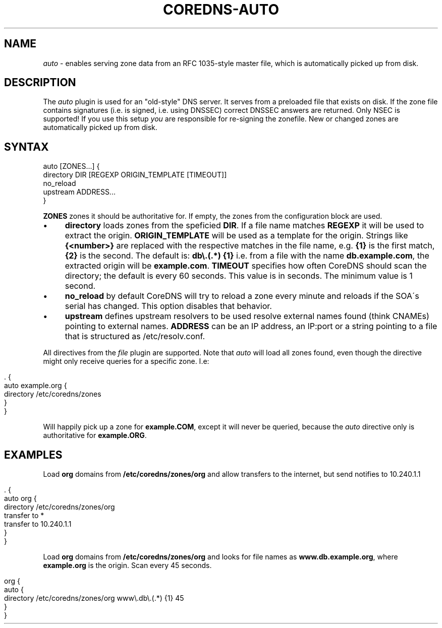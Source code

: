 .\" generated with Ronn/v0.7.3
.\" http://github.com/rtomayko/ronn/tree/0.7.3
.
.TH "COREDNS\-AUTO" "7" "February 2018" "CoreDNS" "CoreDNS plugins"
.
.SH "NAME"
\fIauto\fR \- enables serving zone data from an RFC 1035\-style master file, which is automatically picked up from disk\.
.
.SH "DESCRIPTION"
The \fIauto\fR plugin is used for an "old\-style" DNS server\. It serves from a preloaded file that exists on disk\. If the zone file contains signatures (i\.e\. is signed, i\.e\. using DNSSEC) correct DNSSEC answers are returned\. Only NSEC is supported! If you use this setup \fIyou\fR are responsible for re\-signing the zonefile\. New or changed zones are automatically picked up from disk\.
.
.SH "SYNTAX"
.
.nf

auto [ZONES\.\.\.] {
    directory DIR [REGEXP ORIGIN_TEMPLATE [TIMEOUT]]
    no_reload
    upstream ADDRESS\.\.\.
}
.
.fi
.
.P
\fBZONES\fR zones it should be authoritative for\. If empty, the zones from the configuration block are used\.
.
.IP "\(bu" 4
\fBdirectory\fR loads zones from the speficied \fBDIR\fR\. If a file name matches \fBREGEXP\fR it will be used to extract the origin\. \fBORIGIN_TEMPLATE\fR will be used as a template for the origin\. Strings like \fB{<number>}\fR are replaced with the respective matches in the file name, e\.g\. \fB{1}\fR is the first match, \fB{2}\fR is the second\. The default is: \fBdb\e\.(\.*) {1}\fR i\.e\. from a file with the name \fBdb\.example\.com\fR, the extracted origin will be \fBexample\.com\fR\. \fBTIMEOUT\fR specifies how often CoreDNS should scan the directory; the default is every 60 seconds\. This value is in seconds\. The minimum value is 1 second\.
.
.IP "\(bu" 4
\fBno_reload\fR by default CoreDNS will try to reload a zone every minute and reloads if the SOA\'s serial has changed\. This option disables that behavior\.
.
.IP "\(bu" 4
\fBupstream\fR defines upstream resolvers to be used resolve external names found (think CNAMEs) pointing to external names\. \fBADDRESS\fR can be an IP address, an IP:port or a string pointing to a file that is structured as /etc/resolv\.conf\.
.
.IP "" 0
.
.P
All directives from the \fIfile\fR plugin are supported\. Note that \fIauto\fR will load all zones found, even though the directive might only receive queries for a specific zone\. I\.e:
.
.IP "" 4
.
.nf

\&\. {
    auto example\.org {
        directory /etc/coredns/zones
    }
}
.
.fi
.
.IP "" 0
.
.P
Will happily pick up a zone for \fBexample\.COM\fR, except it will never be queried, because the \fIauto\fR directive only is authoritative for \fBexample\.ORG\fR\.
.
.SH "EXAMPLES"
Load \fBorg\fR domains from \fB/etc/coredns/zones/org\fR and allow transfers to the internet, but send notifies to 10\.240\.1\.1
.
.IP "" 4
.
.nf

\&\. {
    auto org {
        directory /etc/coredns/zones/org
        transfer to *
        transfer to 10\.240\.1\.1
    }
}
.
.fi
.
.IP "" 0
.
.P
Load \fBorg\fR domains from \fB/etc/coredns/zones/org\fR and looks for file names as \fBwww\.db\.example\.org\fR, where \fBexample\.org\fR is the origin\. Scan every 45 seconds\.
.
.IP "" 4
.
.nf

org {
    auto {
        directory /etc/coredns/zones/org www\e\.db\e\.(\.*) {1} 45
    }
}
.
.fi
.
.IP "" 0

